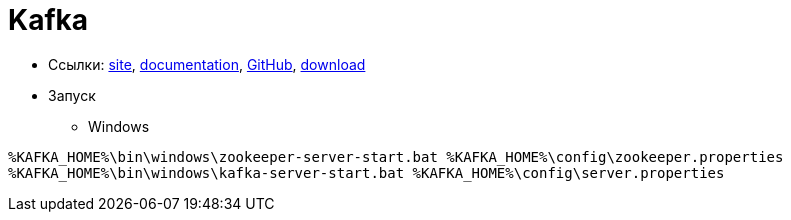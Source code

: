 = Kafka

* Ссылки:
https://kafka.apache.org/[site],
https://kafka.apache.org/documentation/[documentation],
https://github.com/apache/kafka[GitHub],
https://kafka.apache.org/downloads[download]

* Запуск

** Windows
```
%KAFKA_HOME%\bin\windows\zookeeper-server-start.bat %KAFKA_HOME%\config\zookeeper.properties
%KAFKA_HOME%\bin\windows\kafka-server-start.bat %KAFKA_HOME%\config\server.properties
```

